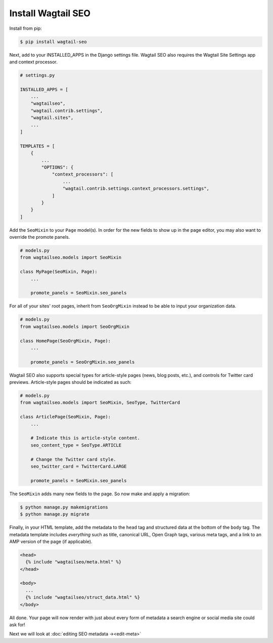 Install Wagtail SEO
===================

Install from pip:

.. code-block:: console

    $ pip install wagtail-seo

Next, add to your INSTALLED_APPS in the Django settings file.
Wagtail SEO also requires the Wagtail Site Settings app and context processor.

.. code-block:: python

    # settings.py

    INSTALLED_APPS = [
        ...
        "wagtailseo",
        "wagtail.contrib.settings",
        "wagtail.sites",
        ...
    ]

    TEMPLATES = [
        {
            ...
            "OPTIONS": {
                "context_processors": [
                    ...
                    "wagtail.contrib.settings.context_processors.settings",
                ]
            }
        }
    ]

Add the ``SeoMixin`` to your ``Page`` model(s). In order for the new fields to
show up in the page editor, you may also want to override the promote panels.

.. code-block:: python

    # models.py
    from wagtailseo.models import SeoMixin

    class MyPage(SeoMixin, Page):
        ...

        promote_panels = SeoMixin.seo_panels

For all of your sites' root pages, inherit from ``SeoOrgMixin`` instead to be able to
input your organization data.

.. code-block:: python

    # models.py
    from wagtailseo.models import SeoOrgMixin

    class HomePage(SeoOrgMixin, Page):
        ...

        promote_panels = SeoOrgMixin.seo_panels

Wagtail SEO also supports special types for article-style pages (news, blog
posts, etc.), and controls for Twitter card previews. Article-style pages should
be indicated as such:

.. code-block:: python

    # models.py
    from wagtailseo.models import SeoMixin, SeoType, TwitterCard

    class ArticlePage(SeoMixin, Page):
        ...

        # Indicate this is article-style content.
        seo_content_type = SeoType.ARTICLE

        # Change the Twitter card style.
        seo_twitter_card = TwitterCard.LARGE

        promote_panels = SeoMixin.seo_panels

The ``SeoMixin`` adds many new fields to the page. So now make and apply a
migration:

.. code-block:: console

    $ python manage.py makemigrations
    $ python manage.py migrate

Finally, in your HTML template, add the metadata to the ``head`` tag and
structured data at the bottom of the ``body`` tag. The metadata template includes
*everything* such as title, canonical URL, Open Graph tags, various meta tags,
and a link to an AMP version of the page (if applicable).

.. code-block:: html

    <head>
      {% include "wagtailseo/meta.html" %}
    </head>

    <body>
      ...
      {% include "wagtailseo/struct_data.html" %}
    </body>

All done. Your page will now render with just about every form of metadata a
search engine or social media site could ask for!

Next we will look at :doc:`editing SEO metadata →<edit-meta>`
